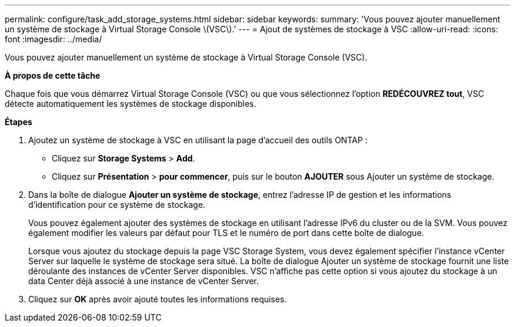 ---
permalink: configure/task_add_storage_systems.html 
sidebar: sidebar 
keywords:  
summary: 'Vous pouvez ajouter manuellement un système de stockage à Virtual Storage Console \(VSC\).' 
---
= Ajout de systèmes de stockage à VSC
:allow-uri-read: 
:icons: font
:imagesdir: ../media/


[role="lead"]
Vous pouvez ajouter manuellement un système de stockage à Virtual Storage Console (VSC).

*À propos de cette tâche*

Chaque fois que vous démarrez Virtual Storage Console (VSC) ou que vous sélectionnez l'option *REDÉCOUVREZ tout*, VSC détecte automatiquement les systèmes de stockage disponibles.

*Étapes*

. Ajoutez un système de stockage à VSC en utilisant la page d'accueil des outils ONTAP :
+
** Cliquez sur *Storage Systems* > *Add*.
** Cliquez sur *Présentation* > *pour commencer*, puis sur le bouton *AJOUTER* sous Ajouter un système de stockage.


. Dans la boîte de dialogue *Ajouter un système de stockage*, entrez l'adresse IP de gestion et les informations d'identification pour ce système de stockage.
+
Vous pouvez également ajouter des systèmes de stockage en utilisant l'adresse IPv6 du cluster ou de la SVM. Vous pouvez également modifier les valeurs par défaut pour TLS et le numéro de port dans cette boîte de dialogue.

+
Lorsque vous ajoutez du stockage depuis la page VSC Storage System, vous devez également spécifier l'instance vCenter Server sur laquelle le système de stockage sera situé. La boîte de dialogue Ajouter un système de stockage fournit une liste déroulante des instances de vCenter Server disponibles. VSC n'affiche pas cette option si vous ajoutez du stockage à un data Center déjà associé à une instance de vCenter Server.

. Cliquez sur *OK* après avoir ajouté toutes les informations requises.

